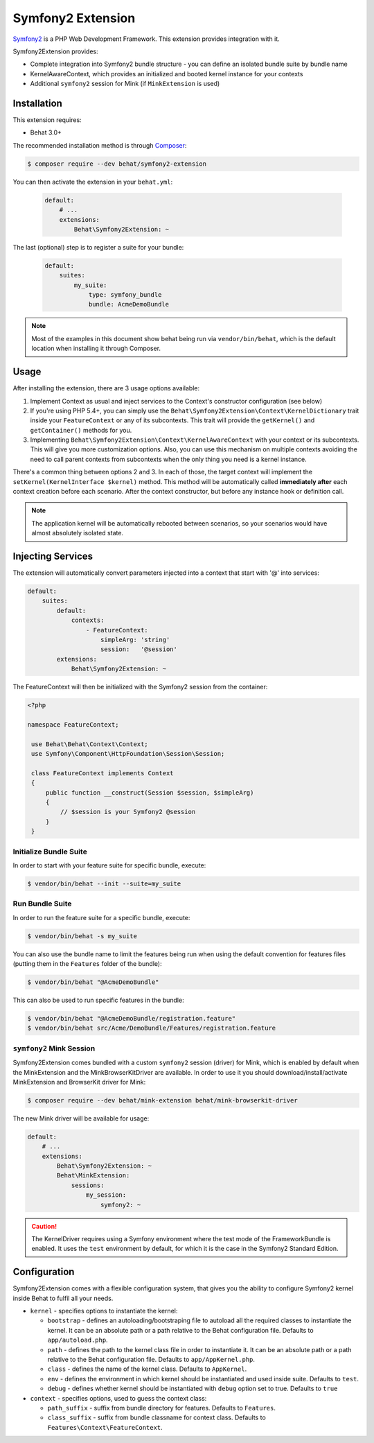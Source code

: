 Symfony2 Extension
==================

`Symfony2 <http://symfony.com>`_ is a PHP Web Development Framework. This
extension provides integration with it.

Symfony2Extension provides:

* Complete integration into Symfony2 bundle structure - you can define an
  isolated bundle suite by bundle name
* KernelAwareContext, which provides an initialized and booted kernel
  instance for your contexts
* Additional ``symfony2`` session for Mink (if ``MinkExtension`` is used)

Installation
------------

This extension requires:

* Behat 3.0+

The recommended installation method is through `Composer <http://getcomposer.org>`_:

.. code-block:: bash

    $ composer require --dev behat/symfony2-extension

You can then activate the extension in your ``behat.yml``:

   .. code-block:: yaml

        default:
            # ...
            extensions:
                Behat\Symfony2Extension: ~

The last (optional) step is to register a suite for your bundle:

   .. code-block:: yaml

        default:
            suites:
                my_suite:
                    type: symfony_bundle
                    bundle: AcmeDemoBundle

.. note::

    Most of the examples in this document show behat being run via ``vendor/bin/behat``,
    which is the default location when installing it through Composer.

Usage
-----

After installing the extension, there are 3 usage options available:

1. Implement Context as usual and inject services to the Context's constructor configuration (see below)

2. If you're using PHP 5.4+, you can simply use the
   ``Behat\Symfony2Extension\Context\KernelDictionary`` trait inside your
   ``FeatureContext`` or any of its subcontexts. This trait will provide the
   ``getKernel()`` and ``getContainer()`` methods for you.

3. Implementing ``Behat\Symfony2Extension\Context\KernelAwareContext`` with
   your context or its subcontexts. This will give you more customization options.
   Also, you can use this mechanism on multiple contexts avoiding the need to call
   parent contexts from subcontexts when the only thing you need is a kernel instance.

There's a common thing between options 2 and 3. In each of those, the target context
will implement the ``setKernel(KernelInterface $kernel)`` method. This method will be
automatically called **immediately after** each context creation before each scenario.
After the context constructor, but before any instance hook or definition call.

.. note::

    The application kernel will be automatically rebooted between scenarios, so your
    scenarios would have almost absolutely isolated state.

Injecting Services
------------------

The extension will automatically convert parameters injected into a context that
start with '@' into services:

.. code-block:: yaml

    default:
        suites:
            default:
                contexts:
                    - FeatureContext:
                        simpleArg: 'string'
                        session:   '@session'
            extensions:
                Behat\Symfony2Extension: ~

The FeatureContext will then be initialized with the Symfony2 session from the container:

.. code-block:: php

 <?php

 namespace FeatureContext;

  use Behat\Behat\Context\Context;
  use Symfony\Component\HttpFoundation\Session\Session;

  class FeatureContext implements Context
  {
      public function __construct(Session $session, $simpleArg)
      {
          // $session is your Symfony2 @session
      }
  }


Initialize Bundle Suite
~~~~~~~~~~~~~~~~~~~~~~~

In order to start with your feature suite for specific bundle, execute:

.. code-block:: bash

    $ vendor/bin/behat --init --suite=my_suite

Run Bundle Suite
~~~~~~~~~~~~~~~~

In order to run the feature suite for a specific bundle, execute:

.. code-block:: bash

    $ vendor/bin/behat -s my_suite

You can also use the bundle name to limit the features being run when using the default
convention for features files (putting them in the ``Features`` folder of the bundle):

.. code-block:: bash

    $ vendor/bin/behat "@AcmeDemoBundle"

This can also be used to run specific features in the bundle:

.. code-block:: bash

    $ vendor/bin/behat "@AcmeDemoBundle/registration.feature"
    $ vendor/bin/behat src/Acme/DemoBundle/Features/registration.feature

``symfony2`` Mink Session
~~~~~~~~~~~~~~~~~~~~~~~~~

Symfony2Extension comes bundled with a custom ``symfony2`` session (driver) for Mink,
which is enabled by default when the MinkExtension and the MinkBrowserKitDriver are
available. In order to use it you should download/install/activate MinkExtension and
BrowserKit driver for Mink:

.. code-block:: bash

    $ composer require --dev behat/mink-extension behat/mink-browserkit-driver

The new Mink driver will be available for usage:

.. code-block:: yaml

    default:
        # ...
        extensions:
            Behat\Symfony2Extension: ~
            Behat\MinkExtension:
                sessions:
                    my_session:
                        symfony2: ~

.. caution::

    The KernelDriver requires using a Symfony environment where the test mode of the
    FrameworkBundle is enabled. It uses the ``test`` environment by default, for which it
    is the case in the Symfony2 Standard Edition.

Configuration
-------------

Symfony2Extension comes with a flexible configuration system, that gives you the ability to
configure Symfony2 kernel inside Behat to fulfil all your needs.

* ``kernel`` - specifies options to instantiate the kernel:

  - ``bootstrap`` - defines an autoloading/bootstraping file to autoload
    all the required classes to instantiate the kernel. It can be an absolute path
    or a path relative to the Behat configuration file. Defaults to ``app/autoload.php``.
  - ``path`` - defines the path to the kernel class file in order to instantiate it. It
    can be an absolute path or a path relative to the Behat configuration file. Defaults
    to ``app/AppKernel.php``.
  - ``class`` - defines the name of the kernel class. Defaults to ``AppKernel``.
  - ``env`` - defines the environment in which kernel should be instantiated and used
    inside suite. Defaults to ``test``.
  - ``debug`` - defines whether kernel should be instantiated with ``debug`` option
    set to true. Defaults to ``true``

* ``context`` - specifies options, used to guess the context class:

  - ``path_suffix`` - suffix from bundle directory for features. Defaults to
    ``Features``.
  - ``class_suffix`` - suffix from bundle classname for context class. Defaults to
    ``Features\Context\FeatureContext``.
